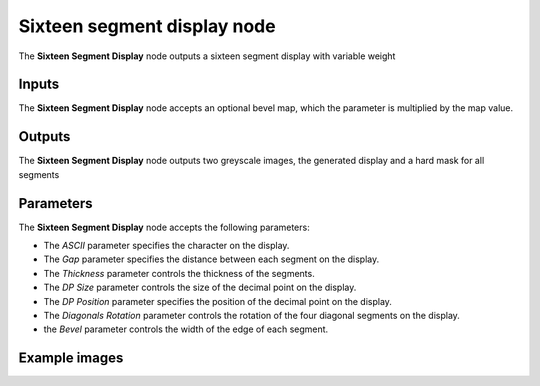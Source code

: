Sixteen segment display node
~~~~~~~~~~~~~~~~~~~~~~~~~~~~

The **Sixteen Segment Display** node outputs a sixteen segment display with variable weight

.. image:: images/node_simple_sixteen_segment_display.png
	:align: center

Inputs
++++++

The **Sixteen Segment Display** node accepts an optional bevel map, which the parameter is multiplied by the map value.

Outputs
+++++++

The **Sixteen Segment Display** node outputs two greyscale images, the generated display and a hard mask for all segments

Parameters
++++++++++

The **Sixteen Segment Display** node accepts the following parameters:

* The *ASCII* parameter specifies the character on the display.

* The *Gap* parameter specifies the distance between each segment on the display.

* The *Thickness* parameter controls the thickness of the segments.

* The *DP Size* parameter controls the size of the decimal point on the display.

* The *DP Position* parameter specifies the position of the decimal point on the display.

* The *Diagonals Rotation* parameter controls the rotation of the four diagonal segments on the display.

* the *Bevel* parameter controls the width of the edge of each segment.

Example images
++++++++++++++

.. image:: images/node_sixteen_segment_display_samples.png
	:align: center
